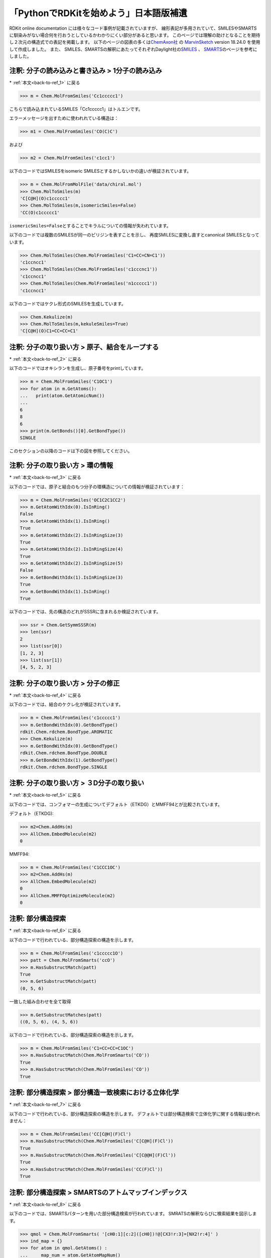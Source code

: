 「PythonでRDKitを始めよう」日本語版補遺
^^^^^^^^^^^^^^^^^^^^^^^^^^^^^^^^^^^^^^^^^^^^^^^^^^^^^^^^^^^^^^^^^^^^^^^^^^^^^^^^^^^^^

RDKit online documentation には様々なコード事例が記載されていますが、
線形表記が多用されていて、SMILESやSMARTSに馴染みがない場合何を行おうとしているかわかりにくい部分があると思います。
このページでは理解の助けとなることを期待し２次元の構造式での表記を掲載します。
以下のページの図表の多くは\ `ChemAxon社 <https://chemaxon.com>`__\  の
\ `MarvinSketch <https://chemaxon.com/products/marvin>`__\  version 18.24.0 を使用して作成しました。
また、
SMILES、SMARTSの解釈にあたってそれぞれDaylight社の\ `SMILES <http://www.daylight.com/dayhtml_tutorials/languages/smiles/index.html>`__\  、
\ `SMARTS <http://www.daylight.com/dayhtml_tutorials/languages/smarts/index.html>`__\
のページを参考にしました。

.. _jp-notes_1:

注釈: 分子の読み込みと書き込み > 1分子の読み込み
***************************************************************************************************************************************

\* \ :ref:`本文<back-to-ref_1>` に戻る

.. code:: python

   >>> m = Chem.MolFromSmiles('Cc1ccccc1')

こちらで読み込まれているSMILES「Cc1ccccc1」はトルエンです。

.. image:: supple_images/jp_supple_1.png


エラーメッセージを出すために使われれている構造は：

.. code:: python

   >>> m1 = Chem.MolFromSmiles('CO(C)C')

.. image:: supple_images/jp_supple_2.png

および

.. code:: python

   >>> m2 = Chem.MolFromSmiles('c1cc1')

.. image:: supple_images/jp_supple_3.png

以下のコードではSMILESをisomeric SMILESとするかしないかの違いが検証されています。

.. code:: python

   >>> m = Chem.MolFromMolFile('data/chiral.mol')
   >>> Chem.MolToSmiles(m)
   'C[C@H](O)c1ccccc1'
   >>> Chem.MolToSmiles(m,isomericSmiles=False)
   'CC(O)c1ccccc1'

.. image:: supple_images/jp_supple_4.png

\ ``isomericSmiles=False``\ とすることでキラルについての情報が失われています。

以下のコードでは複数のSMILESが同一のピリジンを表すことを示し、
再度SMILESに変換し直すとcanonical SMILESとなっています。

.. code:: python

   >>> Chem.MolToSmiles(Chem.MolFromSmiles('C1=CC=CN=C1'))
   'c1ccncc1'
   >>> Chem.MolToSmiles(Chem.MolFromSmiles('c1cccnc1'))
   'c1ccncc1'
   >>> Chem.MolToSmiles(Chem.MolFromSmiles('n1ccccc1'))
   'c1ccncc1'

以下のコードではケクレ形式のSMILESを生成しています。

.. code:: python

   >>> Chem.Kekulize(m)
   >>> Chem.MolToSmiles(m,kekuleSmiles=True)
   'C[C@H](O)C1=CC=CC=C1'

.. image:: supple_images/jp_supple_6.png

.. _jp-notes_2:

注釈: 分子の取り扱い方 > 原子、結合をループする
***************************************************************************************************************************************

\* \ :ref:`本文<back-to-ref_2>` に戻る

以下のコードではオキシランを生成し、原子番号をprintしています。

.. code:: python

   >>> m = Chem.MolFromSmiles('C1OC1')
   >>> for atom in m.GetAtoms():
   ...   print(atom.GetAtomicNum())
   ...
   6
   8
   6
   >>> print(m.GetBonds()[0].GetBondType())
   SINGLE

このセクションの以降のコードは下の図を参照してください。

.. image:: supple_images/jp_supple_7.png

.. _jp-notes_3:

注釈: 分子の取り扱い方 > 環の情報
***************************************************************************************************************************************

\* \ :ref:`本文<back-to-ref_3>` に戻る

以下のコードでは、原子と結合のもつ分子の環構造についての情報が検証されています：

.. code:: python

   >>> m = Chem.MolFromSmiles('OC1C2C1CC2')
   >>> m.GetAtomWithIdx(0).IsInRing()
   False
   >>> m.GetAtomWithIdx(1).IsInRing()
   True
   >>> m.GetAtomWithIdx(2).IsInRingSize(3)
   True
   >>> m.GetAtomWithIdx(2).IsInRingSize(4)
   True
   >>> m.GetAtomWithIdx(2).IsInRingSize(5)
   False
   >>> m.GetBondWithIdx(1).IsInRingSize(3)
   True
   >>> m.GetBondWithIdx(1).IsInRing()
   True

.. image:: supple_images/jp_supple_8.png

以下のコードでは、先の構造のどれがSSSRに含まれるか検証されています。

.. code:: python

   >>> ssr = Chem.GetSymmSSSR(m)
   >>> len(ssr)
   2
   >>> list(ssr[0])
   [1, 2, 3]
   >>> list(ssr[1])
   [4, 5, 2, 3]

.. image:: supple_images/jp_supple_9.png

.. _jp-notes_4:

注釈: 分子の取り扱い方 > 分子の修正
***************************************************************************************************************************************

\* \ :ref:`本文<back-to-ref_4>` に戻る

以下のコードでは、結合のケクレ化が検証されています。

.. code:: python

   >>> m = Chem.MolFromSmiles('c1ccccc1')
   >>> m.GetBondWithIdx(0).GetBondType()
   rdkit.Chem.rdchem.BondType.AROMATIC
   >>> Chem.Kekulize(m)
   >>> m.GetBondWithIdx(0).GetBondType()
   rdkit.Chem.rdchem.BondType.DOUBLE
   >>> m.GetBondWithIdx(1).GetBondType()
   rdkit.Chem.rdchem.BondType.SINGLE

.. image:: supple_images/jp_supple_10.png

.. _jp-notes_5:

注釈: 分子の取り扱い方 > ３D分子の取り扱い
***************************************************************************************************************************************

\* \ :ref:`本文<back-to-ref_5>` に戻る

以下のコードでは、コンフォマーの生成についてデフォルト（ETKDG）とMMFF94とが比較されています。

デフォルト（ETKDG):

.. code:: python

   >>> m2=Chem.AddHs(m)
   >>> AllChem.EmbedMolecule(m2)
   0

MMFF94:

.. code:: python

   >>> m = Chem.MolFromSmiles('C1CCC1OC')
   >>> m2=Chem.AddHs(m)
   >>> AllChem.EmbedMolecule(m2)
   0
   >>> AllChem.MMFFOptimizeMolecule(m2)
   0

.. image:: supple_images/jp_supple_11.png

.. _jp-notes_6:

注釈: 部分構造探索
***************************************************************************************************************************************

\* \ :ref:`本文<back-to-ref_6>` に戻る

以下のコードで行われている、部分構造探索の構造を示します。

.. code:: python

   >>> m = Chem.MolFromSmiles('c1ccccc1O')
   >>> patt = Chem.MolFromSmarts('ccO')
   >>> m.HasSubstructMatch(patt)
   True
   >>> m.GetSubstructMatch(patt)
   (0, 5, 6)

一致した組み合わせを全て取得

.. code:: python

   >>> m.GetSubstructMatches(patt)
   ((0, 5, 6), (4, 5, 6))

.. image:: supple_images/jp_supple_12.png


以下のコードで行われている、部分構造探索の構造を示します。

.. code:: python

   >>> m = Chem.MolFromSmiles('C1=CC=CC=C1OC')
   >>> m.HasSubstructMatch(Chem.MolFromSmarts('CO'))
   True
   >>> m.HasSubstructMatch(Chem.MolFromSmiles('CO'))
   True

.. image:: supple_images/jp_supple_13.png

.. _jp-notes_7:

注釈: 部分構造探索 > 部分構造一致検索における立体化学
***************************************************************************************************************************************

\* \ :ref:`本文<back-to-ref_7>` に戻る

以下のコードで行われている、部分構造探索の構造を示します。
デフォルトでは部分構造検索で立体化学に関する情報は使われません：

.. code:: python

   >>> m = Chem.MolFromSmiles('CC[C@H](F)Cl')
   >>> m.HasSubstructMatch(Chem.MolFromSmiles('C[C@H](F)Cl'))
   True
   >>> m.HasSubstructMatch(Chem.MolFromSmiles('C[C@@H](F)Cl'))
   True
   >>> m.HasSubstructMatch(Chem.MolFromSmiles('CC(F)Cl'))
   True

.. image:: supple_images/jp_supple_14.png

.. _jp-notes_8:

注釈: 部分構造探索 > SMARTSのアトムマップインデックス
***************************************************************************************************************************************

\* \ :ref:`本文<back-to-ref_8>` に戻る

以下のコードでは、SMARTSパターンを用いた部分構造検索が行われています。
SMRATSの解釈ならびに検索結果を図示します。

.. code:: python

   >>> qmol = Chem.MolFromSmarts( '[cH0:1][c:2]([cH0])!@[CX3!r:3]=[NX2!r:4]' )
   >>> ind_map = {}
   >>> for atom in qmol.GetAtoms() :
   ...     map_num = atom.GetAtomMapNum()
   ...     if map_num:
   ...         ind_map[map_num-1] = atom.GetIdx()
   >>> ind_map
   {0: 0, 1: 1, 2: 3, 3: 4}
   >>> map_list = [ind_map[x] for x in sorted(ind_map)]
   >>> map_list
   [0, 1, 3, 4]

.. image:: supple_images/jp_supple_15.png


.. code:: python

   >>> mol = Chem.MolFromSmiles('Cc1cccc(C)c1C(C)=NC')
   >>> for match in mol.GetSubstructMatches( qmol ) :
   ...     mas = [match[x] for x in map_list]
   ...     print(mas)
   [1, 7, 8, 10]

.. image:: supple_images/jp_supple_16.png

.. _jp-notes_9:

注釈: 化学変換 > 部分構造ベースの変換
***************************************************************************************************************************************

\* \ :ref:`本文<back-to-ref_9>` に戻る

以下のコードでは、部分構造の削除が行われています：

.. code:: python

   >>> m = Chem.MolFromSmiles('CC(=O)O')
   >>> patt = Chem.MolFromSmarts('C(=O)[OH]')
   >>> rm = AllChem.DeleteSubstructs(m,patt)
   >>> Chem.MolToSmiles(rm)
   'C'

.. image:: supple_images/jp_supple_17.png

以下のコードでは、部分構造の置換が行われています：

.. code:: python

   >>> repl = Chem.MolFromSmiles('OC')
   >>> patt = Chem.MolFromSmarts('[$(NC(=O))]')
   >>> m = Chem.MolFromSmiles('CC(=O)N')
   >>> rms = AllChem.ReplaceSubstructs(m,patt,repl)
   >>> rms
   (<rdkit.Chem.rdchem.Mol object at 0x...>,)
   >>> Chem.MolToSmiles(rms[0])
   'COC(C)=O'

.. image:: supple_images/jp_supple_18.png

以下のコードでは、側鎖を取り除く処理が行われています：

.. code:: python

   >>> m1 = Chem.MolFromSmiles('BrCCc1cncnc1C(=O)O')
   >>> core = Chem.MolFromSmiles('c1cncnc1')
   >>> tmp = Chem.ReplaceSidechains(m1,core)
   >>> Chem.MolToSmiles(tmp)
   '[1*]c1cncnc1[2*]'

.. image:: supple_images/jp_supple_19.png

以下のコードでは、骨格の削除処理が行われています：

.. code:: python

   >>> tmp = Chem.ReplaceCore(m1,core)
   >>> Chem.MolToSmiles(tmp)
   '[1*]CCBr.[2*]C(=O)O'

.. image:: supple_images/jp_supple_20.png

以下のコードでは、ラベル付けが行われています：

.. code:: python

   >>> m1 = Chem.MolFromSmiles('c1c(CCO)ncnc1C(=O)O')
   >>> tmp=Chem.ReplaceCore(m1,core,labelByIndex=True)
   >>> Chem.MolToSmiles(tmp)
   '[1*]CCO.[5*]C(=O)O'

.. image:: supple_images/jp_supple_21.png

以下のコードでは、 分子の分割が行われています：

.. code:: python

   >>> rs = Chem.GetMolFrags(tmp,asMols=True)
   >>> len(rs)
   2
   >>> Chem.MolToSmiles(rs[0])
   '[1*]CCO'
   >>> Chem.MolToSmiles(rs[1])
   '[5*]C(=O)O'

.. image:: supple_images/jp_supple_22.png

.. _jp-notes_10:

注釈: 化学変換 > Murcko型分解
***************************************************************************************************************************************

\* \ :ref:`本文<back-to-ref_10>` に戻る

以下のコードでは、BemisとMurckoにより定義されたMurcko骨格(Murcko scaffold)に基づき、
分子のフラグメントへの分割と、骨格の取り出しを行なっています。

.. code:: python

   >>> from rdkit.Chem.Scaffolds import MurckoScaffold
   >>> cdk2mols = Chem.SDMolSupplier('data/cdk2.sdf')
   >>> m1 = cdk2mols[0]
   >>> core = MurckoScaffold.GetScaffoldForMol(m1)
   >>> Chem.MolToSmiles(core)
   'c1ncc2nc[nH]c2n1'

より一般化した骨格として抽出:

.. code:: python

   >>> fw = MurckoScaffold.MakeScaffoldGeneric(core)
   >>> Chem.MolToSmiles(fw)
   'C1CCC2CCCC2C1'

.. image:: supple_images/jp_supple_23.png

.. _jp-notes_11:

注釈: 化学変換 > 最大共通部分構造
***************************************************************************************************************************************

\* \ :ref:`本文<back-to-ref_11>` に戻る

以下のコードでは、最大共通部分構造（MCS）を見つけ出しています。

.. code:: python

   >>> from rdkit.Chem import rdFMCS
   >>> mol1 = Chem.MolFromSmiles("O=C(NCc1cc(OC)c(O)cc1)CCCC/C=C/C(C)C")
   >>> mol2 = Chem.MolFromSmiles("CC(C)CCCCCC(=O)NCC1=CC(=C(C=C1)O)OC")
   >>> mol3 = Chem.MolFromSmiles("c1(C=O)cc(OC)c(O)cc1")
   >>> mols = [mol1,mol2,mol3]
   >>> res=rdFMCS.FindMCS(mols)
   >>> res
   <rdkit.Chem.rdFMCS.MCSResult object at 0x...>
   >>> res.numAtoms
   10
   >>> res.numBonds
   10
   >>> res.smartsString
   '[#6]1(-[#6]):[#6]:[#6](-[#8]-[#6]):[#6](:[#6]:[#6]:1)-[#8]'
   >>> res.canceled
   False

.. image:: supple_images/jp_supple_24.png


.. code:: python

   >>> mols = (Chem.MolFromSmiles('NCC'),Chem.MolFromSmiles('OC=C'))
   >>> rdFMCS.FindMCS(mols).smartsString
   ''
   >>> rdFMCS.FindMCS(mols, atomCompare=rdFMCS.AtomCompare.CompareAny).smartsString
   '[#7,#8]-[#6]'
   >>> rdFMCS.FindMCS(mols, bondCompare=rdFMCS.BondCompare.CompareAny).smartsString
   '[#6]-,=[#6]'

.. image:: supple_images/jp_supple_25.png

.. code:: python

   >>> mols = (Chem.MolFromSmiles('c1ccccc1'),Chem.MolFromSmiles('C1CCCC=C1'))
   >>> rdFMCS.FindMCS(mols,bondCompare=rdFMCS.BondCompare.CompareAny).smartsString
   '[#6]1:,-[#6]:,-[#6]:,-[#6]:,-[#6]:,=[#6]:,-1'
   >>> rdFMCS.FindMCS(mols,bondCompare=rdFMCS.BondCompare.CompareOrderExact).smartsString
   ''
   >>> rdFMCS.FindMCS(mols,bondCompare=rdFMCS.BondCompare.CompareOrder).smartsString
   '[#6](:,-[#6]:,-[#6]:,-[#6]):,-[#6]:,-[#6]'

.. image:: supple_images/jp_supple_26.png

.. code:: python

   >>> mols = (Chem.MolFromSmiles('NC1OC1'),Chem.MolFromSmiles('C1OC1[N+](=O)[O-]'))
   >>> rdFMCS.FindMCS(mols).numAtoms
   4
   >>> rdFMCS.FindMCS(mols, matchValences=True).numBonds
   3

.. image:: supple_images/jp_supple_27.png

.. code:: python

   >>> mols = [Chem.MolFromSmiles("C1CCC1CCC"), Chem.MolFromSmiles("C1CCCCCC1")]
   >>> rdFMCS.FindMCS(mols).smartsString
   '[#6](-[#6]-[#6])-[#6]-[#6]-[#6]-[#6]'
   >>> rdFMCS.FindMCS(mols, ringMatchesRingOnly=True).smartsString
   '[#6](-[#6]-[#6])-[#6]'

.. image:: supple_images/jp_supple_28.png

.. code:: python

   >>> mols = [Chem.MolFromSmiles("CCC1CC2C1CN2"), Chem.MolFromSmiles("C1CC2C1CC2")]
   >>> rdFMCS.FindMCS(mols).smartsString
   '[#6]1-[#6]-[#6](-[#6]-1-[#6])-[#6]'
   >>> rdFMCS.FindMCS(mols, ringMatchesRingOnly=True).smartsString
   '[#6](-[#6]-[#6]-[#6]-[#6])-[#6]'
   >>> rdFMCS.FindMCS(mols, completeRingsOnly=True).smartsString
   '[#6]1-[#6]-[#6]-[#6]-1'

.. image:: supple_images/jp_supple_29.png

.. _jp-notes_12:

注釈: フィンガープリントの生成と分子の類似性 > トポロジカルフィンガープリント
***************************************************************************************************************************************

\* \ :ref:`本文<back-to-ref_12>` に戻る

以下のコードで使われているSMILESを構造式に起こします。

.. code:: python

   >>> from rdkit import DataStructs
   >>> from rdkit.Chem.Fingerprints import FingerprintMols
   >>> ms = [Chem.MolFromSmiles('CCOC'), Chem.MolFromSmiles('CCO'),
   ... Chem.MolFromSmiles('COC')]
   >>> fps = [FingerprintMols.FingerprintMol(x) for x in ms]
   >>> DataStructs.FingerprintSimilarity(fps[0],fps[1])
   0.6...
   >>> DataStructs.FingerprintSimilarity(fps[0],fps[2])
   0.4...
   >>> DataStructs.FingerprintSimilarity(fps[1],fps[2])
   0.25

.. image:: supple_images/jp_supple_30.png

.. _jp-notes_13:


注釈: フィンガープリントの生成と分子の類似性 > アトムペアとトポロジカルトーション
***************************************************************************************************************************************

\* \ :ref:`本文<back-to-ref_13>` に戻る

以下のコードで使われているSMILESを構造式に起こします。

.. code:: python

   >>> from rdkit.Chem.AtomPairs import Pairs
   >>> ms = [Chem.MolFromSmiles('C1CCC1OCC'),Chem.MolFromSmiles('CC(C)OCC'),Chem.MolFromSmiles('CCOCC')]
   >>> pairFps = [Pairs.GetAtomPairFingerprint(x) for x in ms]

.. image:: supple_images/jp_supple_31.png

.. _jp-notes_14:

注釈: フィンガープリントの生成と分子の類似性 > Morganフィンガープリント(Circularフィンガープリント)
***************************************************************************************************************************************

\* \ :ref:`本文<back-to-ref_14>` に戻る

以下のコードで使われているSMILESを構造式に起こします。

.. code:: python

   >>> from rdkit.Chem import AllChem
   >>> m1 = Chem.MolFromSmiles('Cc1ccccc1')
   >>> fp1 = AllChem.GetMorganFingerprint(m1,2)
   >>> fp1
   <rdkit.DataStructs.cDataStructs.UIntSparseIntVect object at 0x...>
   >>> m2 = Chem.MolFromSmiles('Cc1ncccc1')
   >>> fp2 = AllChem.GetMorganFingerprint(m2,2)
   >>> DataStructs.DiceSimilarity(fp1,fp2)
   0.55...

.. image:: supple_images/jp_supple_32.png

.. code:: python

   >>> m1 = Chem.MolFromSmiles('c1ccccn1')
   >>> m2 = Chem.MolFromSmiles('c1ccco1')
   >>> fp1 = AllChem.GetMorganFingerprint(m1,2)
   >>> fp2 = AllChem.GetMorganFingerprint(m2,2)
   >>> ffp1 = AllChem.GetMorganFingerprint(m1,2,useFeatures=True)
   >>> ffp2 = AllChem.GetMorganFingerprint(m2,2,useFeatures=True)
   >>> DataStructs.DiceSimilarity(fp1,fp2)
   0.36...
   >>> DataStructs.DiceSimilarity(ffp1,ffp2)
   0.90...

.. image:: supple_images/jp_supple_33.png

.. code:: python

   >>> m1 = Chem.MolFromSmiles('Cc1ccccc1')
   >>> m2 = Chem.MolFromSmiles('Cc1ncncn1')
   >>> fp1 = AllChem.GetMorganFingerprint(m1,2,invariants=[1]*m1.GetNumAtoms())
   >>> fp2 = AllChem.GetMorganFingerprint(m2,2,invariants=[1]*m2.GetNumAtoms())
   >>> fp1==fp2
   True

.. image:: supple_images/jp_supple_34.png

.. code:: python

   >>> m3 = Chem.MolFromSmiles('CC1CCCCC1')
   >>> fp3 = AllChem.GetMorganFingerprint(m3,2,invariants=[1]*m3.GetNumAtoms())
   >>> fp1==fp3
   False

.. image:: supple_images/jp_supple_35.png

.. _jp-notes_15:

注釈: フィンガープリントの生成と分子の類似性 > モーガンフィンガープリントの解釈
***************************************************************************************************************************************

\* \ :ref:`本文<back-to-ref_15>` に戻る

以下のコードで使われているSMILESを構造式に起こします。

.. code:: python

   >>> m = Chem.MolFromSmiles('c1cccnc1C')
   >>> info={}
   >>> fp = AllChem.GetMorganFingerprint(m,2,bitInfo=info)
   >>> len(fp.GetNonzeroElements())
   16
   >>> len(info)
   16
   >>> info[98513984]
   ((1, 1), (2, 1))
   >>> info[4048591891]
   ((5, 2),)

.. image:: supple_images/jp_supple_36.png

このセクションで出てくる以降のSMILESは全て同じ部分構造を意味します。

.. image:: supple_images/jp_supple_37.png

.. _jp-notes_16:


注釈: フィンガープリントの生成と分子の類似性 > フィンガープリントのビットのイメージの生成
***************************************************************************************************************************************

\* \ :ref:`本文<back-to-ref_16>` に戻る

以下のコードで使われているSMILESを構造式に起こします。

.. code:: python

   >>> from rdkit.Chem import Draw
   >>> mol = Chem.MolFromSmiles('c1ccccc1CC1CC1')
   >>> bi = {}
   >>> fp = AllChem.GetMorganFingerprintAsBitVect(mol, radius=2, bitInfo=bi)
   >>> bi[872]
   ((6, 2),)
   >>> mfp2_svg = Draw.DrawMorganBit(mol, 872, bi)
   >>> rdkbi = {}
   >>> rdkfp = Chem.RDKFingerprint(mol, maxPath=5, bitInfo=rdkbi)
   >>> rdkbi[1553]
   [[0, 1, 9, 5, 4], [2, 3, 4, 9, 5]]
   >>> rdk_svg = Draw.DrawRDKitBit(mol, 1553, rdkbi)

.. image:: supple_images/jp_supple_38.png

.. _jp-notes_17:

注釈: フィンガープリントの生成と分子の類似性 > フィンガープリントを使って多種多様な分子を選択する
***************************************************************************************************************************************

\* \ :ref:`本文<back-to-ref_17>` に戻る

このセクションで取り出された10個の分子のセットを図示します。

.. image:: supple_images/jp_supple_39.png

.. _jp-notes_18:


注釈: フィンガープリントの生成と分子の類似性 > フィンガープリントを使って類似度マップを生成する
***************************************************************************************************************************************

\* \ :ref:`本文<back-to-ref_18>` に戻る

以下のコードで使われているSMILESを構造式に起こします。

.. code:: python

   >>> from rdkit import Chem
   >>> mol = Chem.MolFromSmiles('COc1cccc2cc(C(=O)NCCCCN3CCN(c4cccc5nccnc54)CC3)oc21')
   >>> refmol = Chem.MolFromSmiles('CCCN(CCCCN1CCN(c2ccccc2OC)CC1)Cc1ccc2ccccc2c1')

.. image:: supple_images/jp_supple_40.png

.. _jp-notes_19:

注釈: 記述子計算
***************************************************************************************************************************************

\* \ :ref:`本文<back-to-ref_19>` に戻る

以下のコードで使われているSMILESを構造式に起こします。

.. code:: python

   >>> from rdkit.Chem import Descriptors
   >>> m = Chem.MolFromSmiles('c1ccccc1C(=O)O')
   >>> Descriptors.TPSA(m)
   37.3
   >>> Descriptors.MolLogP(m)
   1.3848

.. image:: supple_images/jp_supple_41.png

.. _jp-notes_20:

注釈: 化学反応
***************************************************************************************************************************************

\* \ :ref:`本文<back-to-ref_20>` に戻る

以下のコードで行われている反応を構造式に起こします。

.. code:: python

   >>> rxn = AllChem.ReactionFromSmarts('[C:1](=[O:2])-[OD1].[N!H0:3]>>[C:1](=[O:2])[N:3]')
   >>> rxn
   <rdkit.Chem.rdChemReactions.ChemicalReaction object at 0x...>
   >>> rxn.GetNumProductTemplates()
   1
   >>> ps = rxn.RunReactants((Chem.MolFromSmiles('CC(=O)O'),Chem.MolFromSmiles('NC')))
   >>> len(ps) # ありうる生成物の各セットに対し一つのエントリーとなる　
   1
   >>> len(ps[0]) # 各エントリーは各生成物の一つの分子を含む
   1
   >>> Chem.MolToSmiles(ps[0][0])
   'CNC(C)=O'
   >>> ps = rxn.RunReactants((Chem.MolFromSmiles('C(COC(=O)O)C(=O)O'),Chem.MolFromSmiles('NC')))
   >>> len(ps)
   2
   >>> Chem.MolToSmiles(ps[0][0])
   'CNC(=O)OCCC(=O)O'
   >>> Chem.MolToSmiles(ps[1][0])
   'CNC(=O)CCOC(=O)O

.. image:: supple_images/jp_supple_42.png

.. code:: python

   >>> rxn = AllChem.ReactionFromSmarts('[C:1]=[C:2].[C:3]=[*:4][*:5]=[C:6]>>[C:1]1[C:2][C:3][*:4]=[*:5][C:6]1')
   >>> ps = rxn.RunReactants((Chem.MolFromSmiles('OC=C'), Chem.MolFromSmiles('C=CC(N)=C')))
   >>> Chem.MolToSmiles(ps[0][0])
   'NC1=CCCC(O)C1'

.. image:: supple_images/jp_supple_43.png

.. code:: python

   >>> rxn = AllChem.ReactionFromSmarts('[C:1]=[C:2][C:3]=[C:4].[C:5]=[C:6]>>[C:1]1=[C:2][C:3]=[C:4][C:5]=[C:6]1')
   >>> ps = rxn.RunReactants((Chem.MolFromSmiles('C=CC=C'), Chem.MolFromSmiles('C=C')))
   >>> Chem.MolToSmiles(ps[0][0])
   'C1=CC=CC=C1'
   >>> p0 = ps[0][0]
   >>> Chem.SanitizeMol(p0)
   rdkit.Chem.rdmolops.SanitizeFlags.SANITIZE_NONE
   >>> Chem.MolToSmiles(p0)
   'c1ccccc1'

.. image:: supple_images/jp_supple_44.png

.. _jp-notes_21:

注釈: 化学反応 > より高度な反応機能
***************************************************************************************************************************************

\* \ :ref:`本文<back-to-ref_21>` に戻る

以下のコードで行われている反応を構造式に起こします。

.. code:: python

   >>> rxn = AllChem.ReactionFromRxnFile('data/AmideBond.rxn')
   >>> acid = Chem.MolFromSmiles('CC(=O)O')
   >>> base = Chem.MolFromSmiles('CC(=O)NCCN')
   >>> ps = rxn.RunReactants((acid,base))
   >>> len(ps)
   2
   >>> Chem.MolToSmiles(ps[0][0])
   'CC(=O)N(CCN)C(C)=O'
   >>> Chem.MolToSmiles(ps[1][0])
   'CC(=O)NCCNC(C)=O'

.. image:: supple_images/jp_supple_45.png

.. code:: python

   >>> amidep = Chem.MolFromSmarts('[N;$(NC=[O,S])]')
   >>> for match in base.GetSubstructMatches(amidep):
   ...     base.GetAtomWithIdx(match[0]).SetProp('_protected','1')

.. image:: supple_images/jp_supple_46.png

.. _jp-notes_22:

注釈: 化学反応 > Recapの実装
***************************************************************************************************************************************

\* \ :ref:`本文<back-to-ref_22>` に戻る

以下のコードで行われているSMILESを構造式に起こします。

.. code:: python

   >>> from rdkit import Chem
   >>> from rdkit.Chem import Recap
   >>> m = Chem.MolFromSmiles('c1ccccc1OCCOC(=O)CC')
   >>> hierarch = Recap.RecapDecompose(m)
   >>> type(hierarch)
   <class 'rdkit.Chem.Recap.RecapHierarchyNode'>

階層構造の基点（根：root）は元々の分子です：

.. code:: python

   >>> hierarch.smiles
   'CCC(=O)OCCOc1ccccc1'

子ノードの情報

.. code:: python

   >>> ks=hierarch.children.keys()
   >>> sorted(ks)
   ['*C(=O)CC', '*CCOC(=O)CC', '*CCOc1ccccc1', '*OCCOc1ccccc1', '*c1ccccc1']

葉ノードの情報

.. code:: python

   >>> ks=hierarch.GetLeaves().keys()
   >>> ks=sorted(ks)
   >>> ks
   ['*C(=O)CC', '*CCO*', '*CCOc1ccccc1', '*c1ccccc1']

.. image:: supple_images/jp_supple_47.png

.. _jp-notes_23:

注釈: 化学反応 >  BRICSの実装
***************************************************************************************************************************************

\* \ :ref:`本文<back-to-ref_23>` に戻る

以下のコードで行われているSMILESを構造式に起こします。

.. code:: python

   >>> from rdkit.Chem import BRICS
   >>> cdk2mols = Chem.SDMolSupplier('data/cdk2.sdf')
   >>> m1 = cdk2mols[0]
   >>> sorted(BRICS.BRICSDecompose(m1))
   ['[14*]c1nc(N)nc2[nH]cnc12', '[3*]O[3*]', '[4*]CC(=O)C(C)C']
   >>> m2 = cdk2mols[20]
   >>> sorted(BRICS.BRICSDecompose(m2))
   ['[1*]C(=O)NN(C)C', '[14*]c1[nH]nc2c1C(=O)c1c([16*])cccc1-2', '[16*]c1ccc([16*])cc1', '[3*]OC', '[5*]N[5*]']


.. image:: supple_images/jp_supple_48.png

.. image:: supple_images/jp_supple_49.png

.. code:: python

   >>> allfrags=set()
   >>> for m in cdk2mols:
   ...    pieces = BRICS.BRICSDecompose(m)
   ...    allfrags.update(pieces)
   >>> len(allfrags)
   90
   >>> sorted(allfrags)[:5]
   ['NS(=O)(=O)c1ccc(N/N=C2\\C(=O)Nc3ccc(Br)cc32)cc1', '[1*]C(=O)C(C)C', '[1*]C(=O)NN(C)C', '[1*]C(=O)NN1CC[NH+](C)CC1', '[1*]C(C)=O']

.. image:: supple_images/jp_supple_50.png

.. code:: python

   >>> for prod in prods:
   ...     prod.UpdatePropertyCache(strict=False)
   ...
   >>> Chem.MolToSmiles(prods[0],True)
   'COCCO'
   >>> Chem.MolToSmiles(prods[1],True)
   'O=C1Nc2ccc3ncsc3c2/C1=C/NCCO'
   >>> Chem.MolToSmiles(prods[2],True)
   'O=C1Nc2ccccc2/C1=C/NCCO'

.. image:: supple_images/jp_supple_51.png

.. _jp-notes_24:

注釈: 化学反応 > 他のフラグメント化手法
***************************************************************************************************************************************

\* \ :ref:`本文<back-to-ref_24>` に戻る

該当セクション:「PythonでRDKitを始めよう」- 「化学反応」- 「:ref:`back-to-ref_24`」

以下のコードで行われているSMILESを構造式に起こします。

.. code:: python

   >>> m = Chem.MolFromSmiles('CC1CC(O)C1CCC1CC1')
   >>> bis = m.GetSubstructMatches(Chem.MolFromSmarts('[!R][R]'))
   >>> bis
   ((0, 1), (4, 3), (6, 5), (7, 8))

.. image:: supple_images/jp_supple_52.png

.. code:: python

   >>> Chem.MolToSmiles(nm,True)
   '*C1CC([4*])C1[6*].[1*]C.[3*]O.[5*]CC[8*].[7*]C1CC1'

.. image:: supple_images/jp_supple_53.png

.. code:: python

   >>> bis = m.GetSubstructMatches(Chem.MolFromSmarts('[!R][R]'))
   >>> bs = []
   >>> labels=[]
   >>> for bi in bis:
   ...    b = m.GetBondBetweenAtoms(bi[0],bi[1])
   ...    if b.GetBeginAtomIdx()==bi[0]:
   ...        labels.append((10,1))
   ...    else:
   ...        labels.append((1,10))
   ...    bs.append(b.GetIdx())
   >>> nm = Chem.FragmentOnBonds(m,bs,dummyLabels=labels)
   >>> Chem.MolToSmiles(nm,True)
   '[1*]C.[1*]CC[1*].[1*]O.[10*]C1CC([10*])C1[10*].[10*]C1CC1'

.. image:: supple_images/jp_supple_54.png

.. _jp-notes_25:

注釈: 化学的特徴とファーマコフォア > 化学的特徴
***************************************************************************************************************************************

\* \ :ref:`本文<back-to-ref_25>` に戻る

以下のコードで行われているSMILESを構造式に起こします。

.. code:: python

   >>> m = Chem.MolFromSmiles('OCc1ccccc1CN')
   >>> feats = factory.GetFeaturesForMol(m)
   >>> len(feats)
   8

.. image:: supple_images/jp_supple_55.png

.. _jp-notes_26:

注釈: 化学的特徴とファーマコフォア > ２Dファーマコフォアフィンガープリント
***************************************************************************************************************************************

\* \ :ref:`本文<back-to-ref_26>` に戻る

以下のコードで行われているSMILESを構造式に起こします。

.. code:: python

   >>> from rdkit.Chem.Pharm2D import Generate
   >>> mol = Chem.MolFromSmiles('OCC(=O)CCCN')
   >>> fp = Generate.Gen2DFingerprint(mol,sigFactory)
   >>> fp
   <rdkit.DataStructs.cDataStructs.SparseBitVect object at 0x...>
   >>> len(fp)
   885
   >>> fp.GetNumOnBits()
   57

.. image:: supple_images/jp_supple_56.png

以下のコードで行われているSMILESを構造式に起こします。

.. code:: python

   >>> from rdkit import Chem
   >>> from rdkit.Chem.Pharm2D import Gobbi_Pharm2D,Generate
   >>> m = Chem.MolFromSmiles('OCC=CC(=O)O')
   >>> fp = Generate.Gen2DFingerprint(m,Gobbi_Pharm2D.factory)
   >>> fp
   <rdkit.DataStructs.cDataStructs.SparseBitVect object at 0x...>
   >>> fp.GetNumOnBits()
   8
   >>> list(fp.GetOnBits())
   [23, 30, 150, 154, 157, 185, 28878, 30184]
   >>> Gobbi_Pharm2D.factory.GetBitDescription(157)
   'HA HD |0 3|3 0|'
   >>> Gobbi_Pharm2D.factory.GetBitDescription(30184)
   'HA HD HD |0 3 0|3 0 3|0 3 0|'

.. image:: supple_images/jp_supple_57.png

.. _jp-notes_27:

注釈: 分子フラグメント
***************************************************************************************************************************************

\* \ :ref:`本文<back-to-ref_27>` に戻る

以下のコードで行われているSMILESを構造式に起こします。

.. code:: python

   >>> fName=os.path.join(RDConfig.RDDataDir,'FunctionalGroups.txt')
   >>> from rdkit.Chem import FragmentCatalog
   >>> fparams = FragmentCatalog.FragCatParams(1,6,fName)
   >>> fparams.GetNumFuncGroups()
   39
   >>> fcat=FragmentCatalog.FragCatalog(fparams)
   >>> fcgen=FragmentCatalog.FragCatGenerator()
   >>> m = Chem.MolFromSmiles('OCC=CC(=O)O')
   >>> fcgen.AddFragsFromMol(m,fcat)
   3
   >>> fcat.GetEntryDescription(0)
   'C<-O>C'
   >>> fcat.GetEntryDescription(1)
   'C=C<-C(=O)O>'
   >>> fcat.GetEntryDescription(2)
   'C<-C(=O)O>=CC<-O>'

.. image:: supple_images/jp_supple_58.png

.. code:: python

   >>> list(fcat.GetEntryFuncGroupIds(2))
   [34, 1]
   >>> fparams.GetFuncGroup(1)
   <rdkit.Chem.rdchem.Mol object at 0x...>
   >>> Chem.MolToSmarts(fparams.GetFuncGroup(1))
   '*-C(=O)[O&D1]'
   >>> Chem.MolToSmarts(fparams.GetFuncGroup(34))
   '*-[O&D1]'
   >>> fparams.GetFuncGroup(1).GetProp('_Name')
   '-C(=O)O'
   >>> fparams.GetFuncGroup(34).GetProp('_Name')
   '-O'

.. image:: supple_images/jp_supple_59.png

.. code:: python

   >>> fcat=FragmentCatalog.FragCatalog(fparams)
   >>> m = Chem.MolFromSmiles('OCC(NC1CC1)CCC')
   >>> fcgen.AddFragsFromMol(m,fcat)
   15
   >>> fcat.GetEntryDescription(0)
   'C<-O>C'
   >>> fcat.GetEntryDescription(1)
   'CN<-cPropyl>'
   >>> list(fcat.GetEntryDownIds(0))
   [3, 4]
   >>> fcat.GetEntryDescription(3)
   'C<-O>CC'
   >>> fcat.GetEntryDescription(4)
   'C<-O>CN<-cPropyl>'

.. image:: supple_images/jp_supple_60.png

.. code:: python

   >>> fp2 = fpgen.GetFPForMol(ms[7],fcat)
   >>> andfp = fp&fp2
   >>> obl = list(andfp.GetOnBits())
   >>> fcat.GetEntryDescription(obl[-1])
   'ccc(cc)NC<=O>'
   >>> fcat.GetEntryDescription(obl[-5])
   'c<-X>ccc(N)cc'

.. image:: supple_images/jp_supple_61.png

.. _jp-notes_28:

注釈: 発展的なトピック/警告 > 分子の編集
***************************************************************************************************************************************

\* \ :ref:`本文<back-to-ref_28>` に戻る

以下のコードで行われているSMILESを構造式に起こします。

.. code:: python

   >>> m = Chem.MolFromSmiles('c1ccccc1')
   >>> m.GetAtomWithIdx(0).SetAtomicNum(7)
   >>> Chem.SanitizeMol(m)
   rdkit.Chem.rdmolops.SanitizeFlags.SANITIZE_NONE
   >>> Chem.MolToSmiles(m)
   'c1ccncc1'

.. code:: python

   >>> m = Chem.MolFromSmiles('c1ccccc1')
   >>> m.GetAtomWithIdx(0).SetAtomicNum(8)
   >>> Chem.MolToSmiles(m)
   'c1ccocc1'

.. image:: supple_images/jp_supple_62.png
